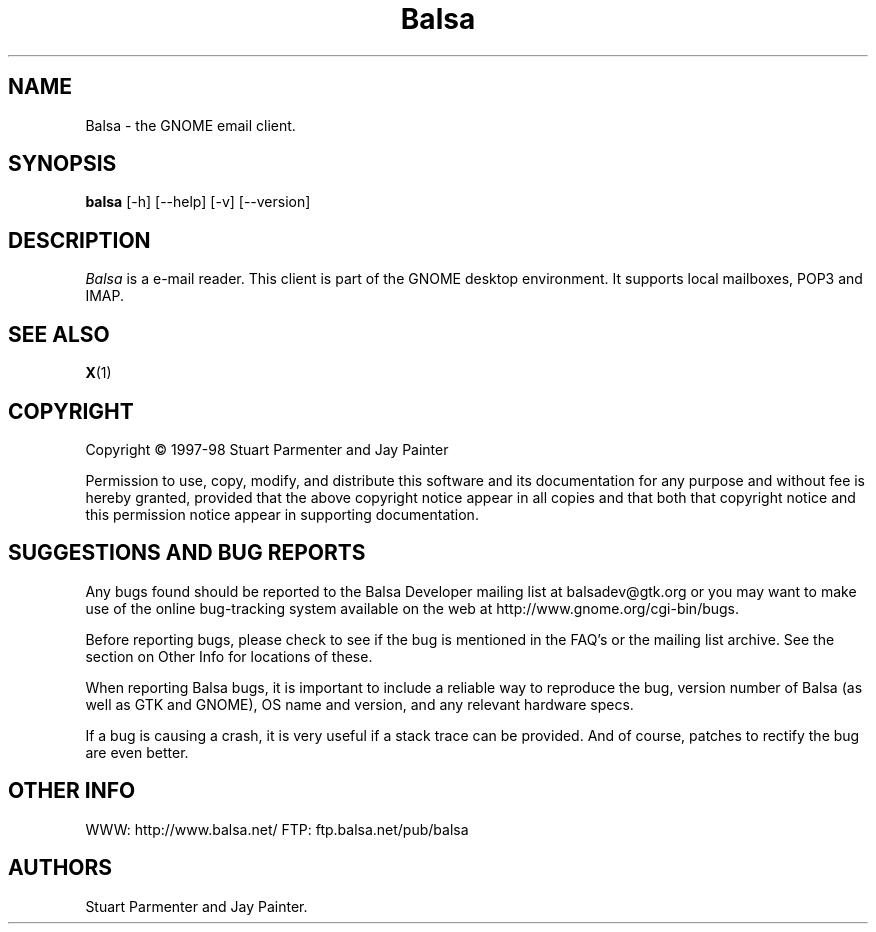.TH Balsa 1 "03 Aug 1998" Version 0.4.0
.SH NAME
Balsa - the GNOME email client.
.SH SYNOPSIS
.B balsa
[\-h] [\-\-help] [-v] [\-\-version]


.SH DESCRIPTION
.PP
\fIBalsa\fP is a e-mail reader.  This client is part of the GNOME desktop
environment.  It supports local mailboxes, POP3 and IMAP.


.SH SEE ALSO
.BR X (1)
.SH COPYRIGHT
Copyright \(co  1997-98 Stuart Parmenter and Jay Painter

Permission to use, copy, modify, and distribute this software and its
documentation for any purpose and without fee is hereby granted,
provided that the above copyright notice appear in all copies and that
both that copyright notice and this permission notice appear in
supporting documentation. 

.SH SUGGESTIONS AND BUG REPORTS
Any bugs found should be reported to the Balsa Developer mailing list
at balsadev@gtk.org or you may want to make use of the online
bug-tracking system available on the web at
http://www.gnome.org/cgi-bin/bugs.

Before reporting bugs, please check to see if the bug is mentioned 
in the FAQ's or the mailing list archive. See the section on Other 
Info for locations of these.

When reporting Balsa bugs, it is important to include a
reliable way to reproduce the bug, version number of Balsa (as well as
GTK and GNOME), OS name and version, and any relevant hardware
specs.

If a bug is causing a crash, it is very useful if a stack trace 
can be provided. And of course, patches to rectify the bug are even
better.

.SH OTHER INFO

WWW: http://www.balsa.net/
FTP: ftp.balsa.net/pub/balsa

.SH AUTHORS
Stuart Parmenter and Jay Painter.

